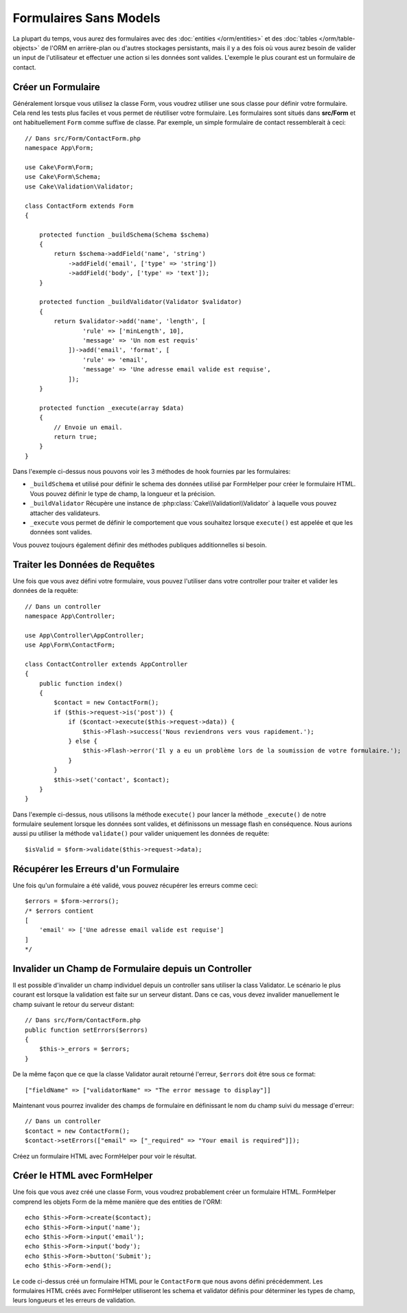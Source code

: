 Formulaires Sans Models
#######################

.. php:namespace:: Cake\Form

.. php:class:: Form

La plupart du temps, vous aurez des formulaires avec des
:doc:`entities </orm/entities>` et des :doc:`tables </orm/table-objects>` de
l'ORM en arrière-plan ou d'autres stockages persistants, mais il y a des fois
où vous aurez besoin de valider un input de l'utilisateur et effectuer une
action si les données sont valides. L'exemple le plus courant est un formulaire
de contact.

Créer un Formulaire
===================

Généralement lorsque vous utilisez la classe Form, vous voudrez utiliser une
sous classe pour définir votre formulaire. Cela rend les tests plus faciles et
vous permet de réutiliser votre formulaire. Les formulaires sont situés dans
**src/Form** et ont habituellement ``Form`` comme suffixe de classe. Par
exemple, un simple formulaire de contact ressemblerait à ceci::

    // Dans src/Form/ContactForm.php
    namespace App\Form;

    use Cake\Form\Form;
    use Cake\Form\Schema;
    use Cake\Validation\Validator;

    class ContactForm extends Form
    {

        protected function _buildSchema(Schema $schema)
        {
            return $schema->addField('name', 'string')
                ->addField('email', ['type' => 'string'])
                ->addField('body', ['type' => 'text']);
        }

        protected function _buildValidator(Validator $validator)
        {
            return $validator->add('name', 'length', [
                    'rule' => ['minLength', 10],
                    'message' => 'Un nom est requis'
                ])->add('email', 'format', [
                    'rule' => 'email',
                    'message' => 'Une adresse email valide est requise',
                ]);
        }

        protected function _execute(array $data)
        {
            // Envoie un email.
            return true;
        }
    }

Dans l'exemple ci-dessus nous pouvons voir les 3 méthodes de hook fournies par
les formulaires:

* ``_buildSchema`` et utilisé pour définir le schema des données utilisé par
  FormHelper pour créer le formulaire HTML. Vous pouvez définir le type de
  champ, la longueur et la précision.
* ``_buildValidator`` Récupère une instance de :php:class:`Cake\\Validation\\Validator`
  à laquelle vous pouvez attacher des validateurs.
* ``_execute`` vous permet de définir le comportement que vous souhaitez lorsque
  ``execute()`` est appelée et que les données sont valides.

Vous pouvez toujours également définir des méthodes publiques additionnelles si
besoin.

Traiter les Données de Requêtes
===============================

Une fois que vous avez défini votre formulaire, vous pouvez l'utiliser dans
votre controller pour traiter et valider les données de la requête::

    // Dans un controller
    namespace App\Controller;

    use App\Controller\AppController;
    use App\Form\ContactForm;

    class ContactController extends AppController
    {
        public function index()
        {
            $contact = new ContactForm();
            if ($this->request->is('post')) {
                if ($contact->execute($this->request->data)) {
                    $this->Flash->success('Nous reviendrons vers vous rapidement.');
                } else {
                    $this->Flash->error('Il y a eu un problème lors de la soumission de votre formulaire.');
                }
            }
            $this->set('contact', $contact);
        }
    }

Dans l'exemple ci-dessus, nous utilisons la méthode ``execute()`` pour lancer
la méthode ``_execute()`` de notre formulaire seulement lorsque les données
sont valides, et définissons un message flash en conséquence. Nous aurions
aussi pu utiliser la méthode ``validate()`` pour valider uniquement les données
de requête::

    $isValid = $form->validate($this->request->data);


Récupérer les Erreurs d'un Formulaire
=====================================

Une fois qu'un formulaire a été validé, vous pouvez récupérer les erreurs
comme ceci::

    $errors = $form->errors();
    /* $errors contient
    [
        'email' => ['Une adresse email valide est requise']
    ]
    */

Invalider un Champ de Formulaire depuis un Controller
=====================================================

Il est possible d'invalider un champ individuel depuis un controller sans
utiliser la class Validator. Le scénario le plus courant est lorsque la
validation est faite sur un serveur distant. Dans ce cas, vous devez invalider
manuellement le champ suivant le retour du serveur distant::

    // Dans src/Form/ContactForm.php
    public function setErrors($errors)
    {
        $this->_errors = $errors;
    }

De la même façon que ce que la classe Validator aurait retourné l'erreur,
``$errors`` doit être sous ce format::

    ["fieldName" => ["validatorName" => "The error message to display"]]

Maintenant vous pourrez invalider des champs de formulaire en définissant le nom
du champ suivi du message d'erreur::

    // Dans un controller
    $contact = new ContactForm();
    $contact->setErrors(["email" => ["_required" => "Your email is required"]]);

Créez un formulaire HTML avec FormHelper pour voir le résultat.

Créer le HTML avec FormHelper
=============================

Une fois que vous avez créé une classe Form, vous voudrez probablement créer un
formulaire HTML. FormHelper comprend les objets Form de la même manière que des
entities de l'ORM::

    echo $this->Form->create($contact);
    echo $this->Form->input('name');
    echo $this->Form->input('email');
    echo $this->Form->input('body');
    echo $this->Form->button('Submit');
    echo $this->Form->end();

Le code ci-dessus créé un formulaire HTML pour le ``ContactForm`` que nous avons
défini précédemment. Les formulaires HTML créés avec FormHelper utiliseront les
schema et validator définis pour déterminer les types de champ, leurs longueurs
et les erreurs de validation.
